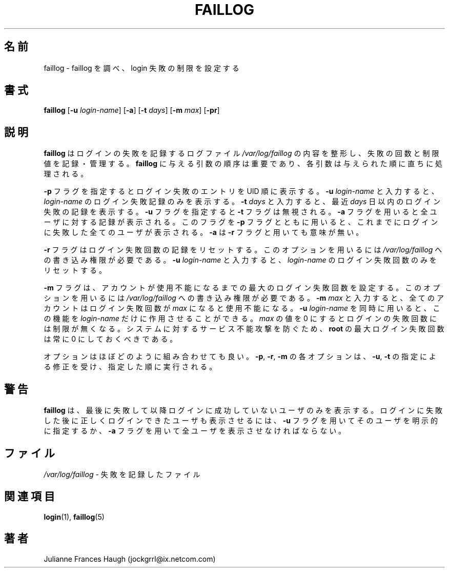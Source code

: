 .\"$Id$
.\" Copyright 1989 \- 1994, Julianne Frances Haugh
.\" All rights reserved.
.\"
.\" Redistribution and use in source and binary forms, with or without
.\" modification, are permitted provided that the following conditions
.\" are met:
.\" 1. Redistributions of source code must retain the above copyright
.\"    notice, this list of conditions and the following disclaimer.
.\" 2. Redistributions in binary form must reproduce the above copyright
.\"    notice, this list of conditions and the following disclaimer in the
.\"    documentation and/or other materials provided with the distribution.
.\" 3. Neither the name of Julianne F. Haugh nor the names of its contributors
.\"    may be used to endorse or promote products derived from this software
.\"    without specific prior written permission.
.\"
.\" THIS SOFTWARE IS PROVIDED BY JULIE HAUGH AND CONTRIBUTORS ``AS IS'' AND
.\" ANY EXPRESS OR IMPLIED WARRANTIES, INCLUDING, BUT NOT LIMITED TO, THE
.\" IMPLIED WARRANTIES OF MERCHANTABILITY AND FITNESS FOR A PARTICULAR PURPOSE
.\" ARE DISCLAIMED.  IN NO EVENT SHALL JULIE HAUGH OR CONTRIBUTORS BE LIABLE
.\" FOR ANY DIRECT, INDIRECT, INCIDENTAL, SPECIAL, EXEMPLARY, OR CONSEQUENTIAL
.\" DAMAGES (INCLUDING, BUT NOT LIMITED TO, PROCUREMENT OF SUBSTITUTE GOODS
.\" OR SERVICES; LOSS OF USE, DATA, OR PROFITS; OR BUSINESS INTERRUPTION)
.\" HOWEVER CAUSED AND ON ANY THEORY OF LIABILITY, WHETHER IN CONTRACT, STRICT
.\" LIABILITY, OR TORT (INCLUDING NEGLIGENCE OR OTHERWISE) ARISING IN ANY WAY
.\" OUT OF THE USE OF THIS SOFTWARE, EVEN IF ADVISED OF THE POSSIBILITY OF
.\" SUCH DAMAGE.
.\"
.\"
.\" Japanese Version Copyright (c) 1997 Kazuyoshi Furutaka
.\"         all rights reserved.
.\" Translated Fri Feb 14 23:06:00 JST 1997
.\"         by Kazuyoshi Furutaka <furutaka@Flux.tokai.jaeri.go.jp>
.\" Modified Sat 21 Sep 2002 by NAKANO Takeo <nakano@apm.seikei.ac.jp>
.\"
.TH FAILLOG 8
.SH 名前
faillog \- faillog を調べ、login 失敗の制限を設定する
.SH 書式
\fBfaillog\fR [\fB\-u\fR \fIlogin\-name\fR] [\fB\-a\fR] [\fB\-t\fR \fIdays\fR]
[\fB\-m\fR \fImax\fR] [\fB\-pr\fR] 
.SH 説明
\fBfaillog\fR はログインの失敗を記録するログファイル
\fI/var/log/faillog\fR の内容を整形し、
失敗の回数と制限値を記録・管理する。
\fBfaillog\fR に与える引数の順序は重要であり、
各引数は与えられた順に直ちに処理される。
.PP
\fB\-p\fR フラグを指定するとログイン失敗のエントリを UID 順に表示する。
\fB\-u \fIlogin\-name\fR と入力すると、
\fIlogin\-name\fR のログイン失敗記録のみを表示する。
\fB\-t \fIdays\fR と入力すると、
最近 \fIdays\fR 日以内のログイン失敗の記録を表示する。
\fB\-u\fR フラグを指定すると \fB\-t\fR フラグは無視される。
.\"nakano というのが実際の動作のような気がするのだけど...
\fB\-a\fR フラグを用いると全ユーザに対する記録が表示される。
このフラグを \fB\-p\fR フラグとともに用いると、
これまでにログインに失敗した全てのユーザが表示される。
\fB\-a\fR は \fB\-r\fR フラグと用いても意味が無い。
.PP
\fB\-r\fR フラグはログイン失敗回数の記録をリセットする。
このオプションを用いるには
\fI/var/log/faillog\fR への書き込み権限が必要である。
\fB\-u \fIlogin\-name\fR と入力すると、
\fIlogin\-name\fR のログイン失敗回数のみをリセットする。
.PP
\fB\-m\fR フラグは、
アカウントが使用不能になるまでの最大のログイン失敗回数を設定する。
このオプションを用いるには
\fI/var/log/faillog\fR への書き込み権限が必要である。
\fB\-m \fImax\fR と入力すると、
全てのアカウントはログイン失敗回数が \fImax\fR になると使用不能になる。
.\"nakano double meaning...
\fB\-u \fIlogin\-name\fR を同時に用いると、
この機能を \fIlogin\-name\fR だけに作用させることができる。
\fImax\fR の値を 0 にするとログインの失敗回数には制限が無くなる。
システムに対するサービス不能攻撃を防ぐため、
\fBroot\fR の最大ログイン失敗回数は常に 0 にしておくべきである。
.PP
オプションはほぼどのように組み合わせても良い。
\fB\-p\fR, \fB\-r\fR, \fB\-m\fR
の各オプションは、
\fB\-u\fR, \fB\-t\fR の指定による修正を受け、
指定した順に実行される。
.SH 警告
\fBfaillog\fR は、
最後に失敗して以降ログインに成功していないユーザのみを表示する。
ログインに失敗した後に正しくログインできたユーザも表示させるには、
\fB\-u\fR フラグを用いてそのユーザを明示的に指定するか、
\fB\-a\fR フラグを用いて全ユーザを表示させなければならない。
.SH ファイル
\fI/var/log/faillog\fR \- 失敗を記録したファイル
.SH 関連項目
.BR login (1),
.BR faillog (5)
.SH 著者
Julianne Frances Haugh (jockgrrl@ix.netcom.com)
